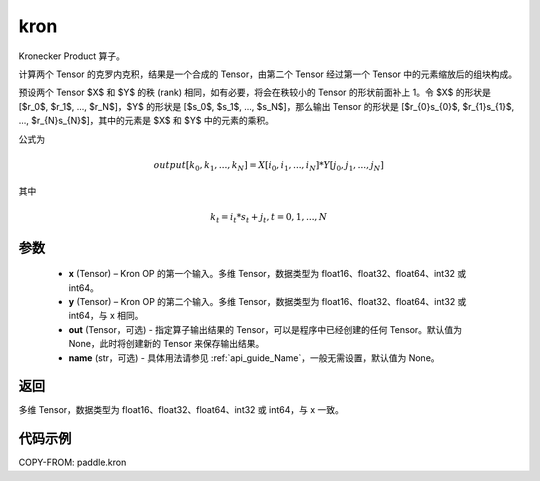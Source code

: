 .. _cn_api_paddle_kron:

kron
-------------------------------

.. py:function:: paddle.kron(x, y, out=None, name=None)





Kronecker Product 算子。

计算两个 Tensor 的克罗内克积，结果是一个合成的 Tensor，由第二个 Tensor 经过第一个 Tensor 中的元素缩放后的组块构成。


预设两个 Tensor $X$ 和 $Y$ 的秩 (rank) 相同，如有必要，将会在秩较小的 Tensor 的形状前面补上 1。令 $X$ 的形状是 [$r_0$, $r_1$, ..., $r_N$]，$Y$ 的形状是
[$s_0$, $s_1$, ..., $s_N$]，那么输出 Tensor 的形状是 [$r_{0}s_{0}$, $r_{1}s_{1}$, ..., $r_{N}s_{N}$]，其中的元素是 $X$ 和 $Y$ 中的元素的乘积。

公式为

.. math::

          output[k_{0}, k_{1}, ..., k_{N}] = X[i_{0}, i_{1}, ..., i_{N}] *
          Y[j_{0}, j_{1}, ..., j_{N}]


其中

.. math::

          k_{t} = i_{t} * s_{t} + j_{t}, t = 0, 1, ..., N


参数
::::::::::::

  - **x** (Tensor) – Kron OP 的第一个输入。多维 Tensor，数据类型为 float16、float32、float64、int32 或 int64。
  - **y** (Tensor) – Kron OP 的第二个输入。多维 Tensor，数据类型为 float16、float32、float64、int32 或 int64，与 x 相同。
  - **out**  (Tensor，可选) -  指定算子输出结果的 Tensor，可以是程序中已经创建的任何 Tensor。默认值为 None，此时将创建新的 Tensor 来保存输出结果。
  - **name** (str，可选) - 具体用法请参见 :ref:`api_guide_Name`，一般无需设置，默认值为 None。

返回
::::::::::::

多维 Tensor，数据类型为 float16、float32、float64、int32 或 int64，与 x 一致。



代码示例
::::::::::::

COPY-FROM: paddle.kron

